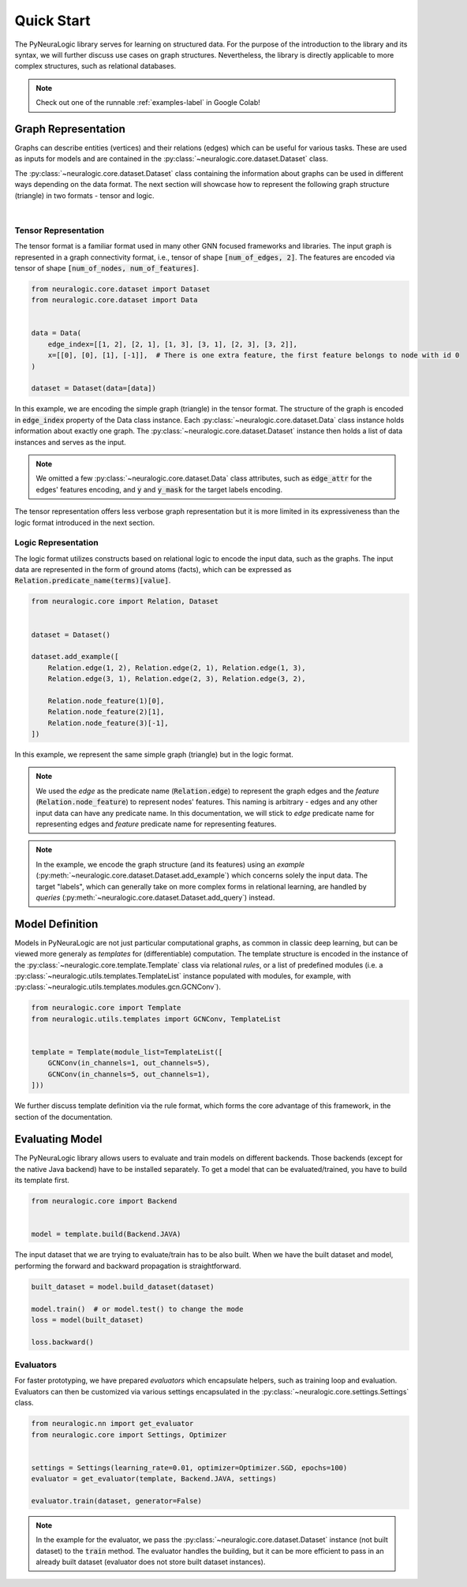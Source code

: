 Quick Start
===========

The PyNeuraLogic library serves for learning on structured data. For the purpose of the introduction to the library and
its syntax, we will further discuss use cases on graph structures. Nevertheless, the library is directly applicable to more complex structures, such as relational databases.

.. Note::
    Check out one of the runnable :ref:`examples-label` in Google Colab!


Graph Representation
####################

Graphs can describe entities (vertices) and their relations (edges) which can be useful for various tasks. These are
used as inputs for models and are contained in the :py:class:`~neuralogic.core.dataset.Dataset` class.

The :py:class:`~neuralogic.core.dataset.Dataset` class containing the information about graphs can be used in different ways depending on the data format. The
next section will showcase how to represent the following graph structure (triangle) in two formats - tensor and logic.

.. image:: _static/simple_graph.svg
    :width: 300
    :alt: Simple graph
    :align: center

|

Tensor Representation
*********************

The tensor format is a familiar format used in many other GNN focused frameworks and libraries. The input graph is
represented in a graph connectivity format, i.e., tensor of shape :code:`[num_of_edges, 2]`. The features are encoded via tensor of shape :code:`[num_of_nodes, num_of_features]`.

.. code-block:: Python

    from neuralogic.core.dataset import Dataset
    from neuralogic.core.dataset import Data


    data = Data(
        edge_index=[[1, 2], [2, 1], [1, 3], [3, 1], [2, 3], [3, 2]],
        x=[[0], [0], [1], [-1]],  # There is one extra feature, the first feature belongs to node with id 0
    )

    dataset = Dataset(data=[data])


In this example, we are encoding the simple graph (triangle) in the tensor format. The structure of the graph is
encoded in :code:`edge_index` property of the Data class instance. Each :py:class:`~neuralogic.core.dataset.Data` class instance holds information about exactly
one graph. The :py:class:`~neuralogic.core.dataset.Dataset` instance then holds a list of data instances and serves as the input.

.. NOTE::

    We omitted a few :py:class:`~neuralogic.core.dataset.Data` class attributes, such as :code:`edge_attr` for the edges'
    features encoding, and :code:`y` and :code:`y_mask` for the target labels encoding.


The tensor representation offers less verbose graph representation but it is more limited in its expressiveness than the logic
format introduced in the next section.

Logic Representation
********************

The logic format utilizes constructs based on relational logic to encode the input data, such as the graphs. The input data are represented in the form of ground atoms (facts),
which can be expressed as :code:`Relation.predicate_name(terms)[value]`.

.. code-block:: Python

    from neuralogic.core import Relation, Dataset


    dataset = Dataset()

    dataset.add_example([
        Relation.edge(1, 2), Relation.edge(2, 1), Relation.edge(1, 3),
        Relation.edge(3, 1), Relation.edge(2, 3), Relation.edge(3, 2),

        Relation.node_feature(1)[0],
        Relation.node_feature(2)[1],
        Relation.node_feature(3)[-1],
    ])

In this example, we represent the same simple graph (triangle) but in the logic format.

.. NOTE::
    We used the *edge* as the predicate name (:code:`Relation.edge`) to represent the graph edges and the *feature* (:code:`Relation.node_feature`) to represent nodes' features. This naming is arbitrary -
    edges and any other input data can have any predicate name. In this documentation, we will stick to *edge* predicate name for
    representing edges and *feature* predicate name for representing features.

.. NOTE::
    In the example, we encode the graph structure (and its features) using an *example* (:py:meth:`~neuralogic.core.dataset.Dataset.add_example`) which concerns solely the input data. The target "labels", which can generally take on more complex forms in relational learning, are handled by *queries* (:py:meth:`~neuralogic.core.dataset.Dataset.add_query`) instead.


Model Definition
################

Models in PyNeuraLogic are not just particular computational graphs, as common in classic deep learning, but can be viewed more generaly as *templates* for (differentiable) computation. The template structure is encoded in the instance of the :py:class:`~neuralogic.core.template.Template` class via relational *rules*, or a list of predefined modules
(i.e. a :py:class:`~neuralogic.utils.templates.TemplateList` instance populated with modules, for example, with :py:class:`~neuralogic.utils.templates.modules.gcn.GCNConv`).

.. code-block:: Python

    from neuralogic.core import Template
    from neuralogic.utils.templates import GCNConv, TemplateList


    template = Template(module_list=TemplateList([
        GCNConv(in_channels=1, out_channels=5),
        GCNConv(in_channels=5, out_channels=1),
    ]))


We further discuss template definition via the rule format, which forms the core advantage of this framework, in the section of the documentation.

Evaluating Model
################

The PyNeuraLogic library allows users to evaluate and train models on different backends. Those backends
(except for the native Java backend) have to be installed separately. To get a model that can be evaluated/trained,
you have to build its template first.

.. code-block:: Python

    from neuralogic.core import Backend


    model = template.build(Backend.JAVA)


The input dataset that we are trying to evaluate/train has to be also built. When we have the built dataset and model,
performing the forward and backward propagation is straightforward.

.. code-block:: Python

    built_dataset = model.build_dataset(dataset)

    model.train()  # or model.test() to change the mode
    loss = model(built_dataset)

    loss.backward()


Evaluators
**********

For faster prototyping, we have prepared *evaluators* which encapsulate helpers, such as training loop and
evaluation. Evaluators can then be customized via various settings encapsulated in the :py:class:`~neuralogic.core.settings.Settings` class.

.. code-block:: Python

    from neuralogic.nn import get_evaluator
    from neuralogic.core import Settings, Optimizer


    settings = Settings(learning_rate=0.01, optimizer=Optimizer.SGD, epochs=100)
    evaluator = get_evaluator(template, Backend.JAVA, settings)

    evaluator.train(dataset, generator=False)


.. NOTE::
    In the example for the evaluator, we pass the :py:class:`~neuralogic.core.dataset.Dataset` instance (not built dataset) to the :code:`train` method.
    The evaluator handles the building, but it can be more efficient to pass in an already built dataset
    (evaluator does not store built dataset instances).
